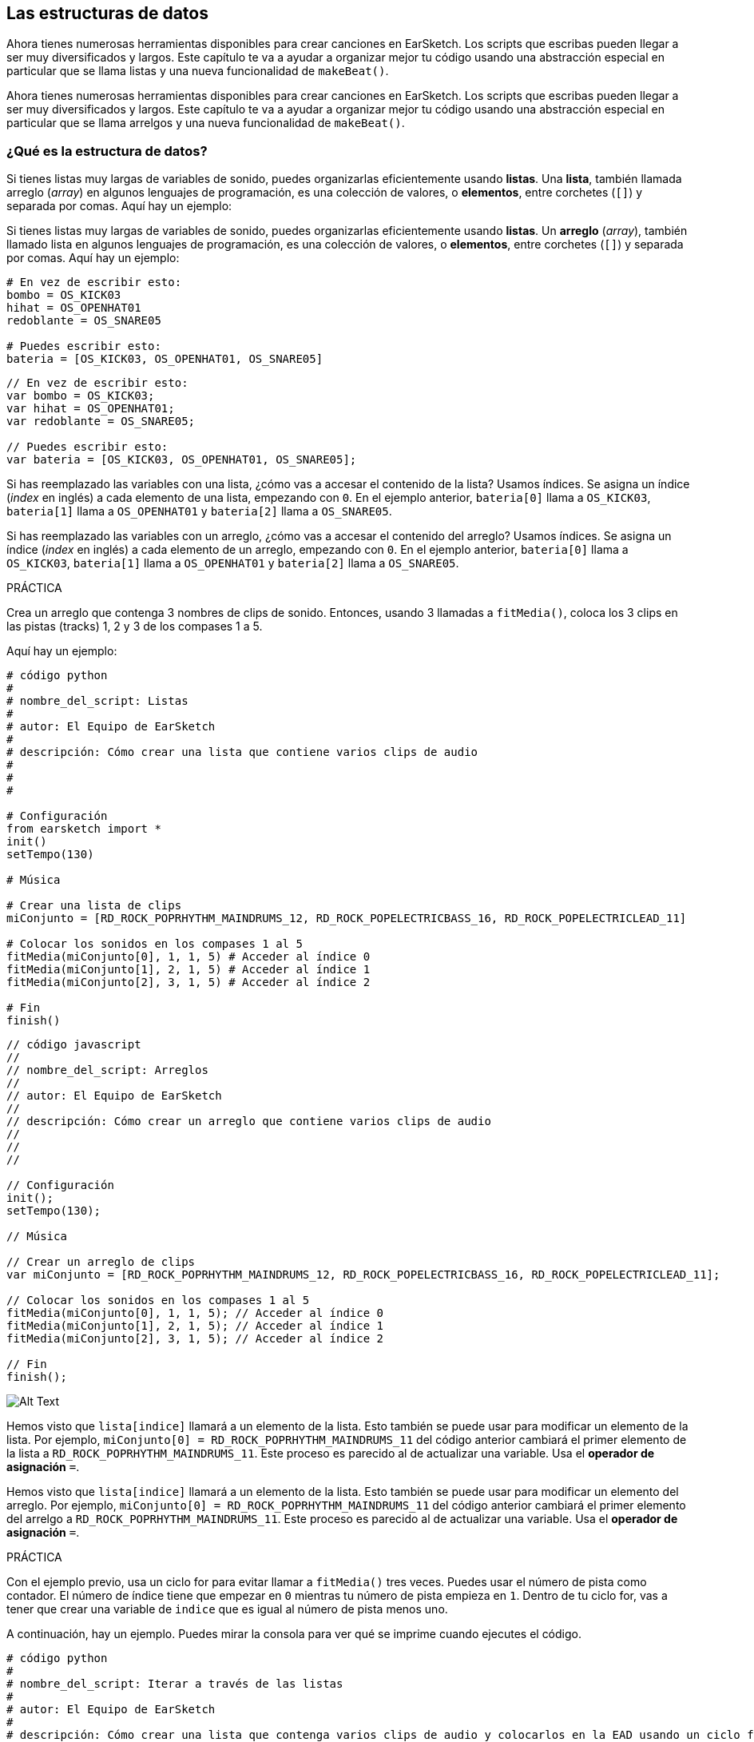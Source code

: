 [[getorganizedwithdatastructures]]
== Las estructuras de datos

:nofooter:

[role="curriculum-python"]
Ahora tienes numerosas herramientas disponibles para crear canciones en EarSketch. Los scripts que escribas pueden llegar a ser muy diversificados y largos. Este capítulo te va a ayudar a organizar mejor tu código usando una abstracción especial en particular que se llama listas y una nueva funcionalidad de `makeBeat()`.

[role="curriculum-javascript"]
Ahora tienes numerosas herramientas disponibles para crear canciones en EarSketch. Los scripts que escribas pueden llegar a ser muy diversificados y largos. Este capítulo te va a ayudar a organizar mejor tu código usando una abstracción especial en particular que se llama arrelgos y una nueva funcionalidad de `makeBeat()`.

[[datastructures]]
=== ¿Qué es la estructura de datos?

[role="curriculum-python"]
Si tienes listas muy largas de variables de sonido, puedes organizarlas eficientemente usando *listas*. Una *lista*, también llamada arreglo (_array_) en algunos lenguajes de programación, es una colección de valores, o *elementos*, entre corchetes (`[]`) y separada por comas. Aquí hay un ejemplo:

[role="curriculum-javascript"]
Si tienes listas muy largas de variables de sonido, puedes organizarlas eficientemente usando *listas*. Un *arreglo* (_array_), también llamado lista en algunos lenguajes de programación, es una colección de valores, o *elementos*, entre corchetes (`[]`) y separada por comas. Aquí hay un ejemplo:

[role="curriculum-python"]
[source, python]
----
# En vez de escribir esto:
bombo = OS_KICK03
hihat = OS_OPENHAT01
redoblante = OS_SNARE05

# Puedes escribir esto:
bateria = [OS_KICK03, OS_OPENHAT01, OS_SNARE05]
----

[role="curriculum-javascript"]
[source, javascript]
----
// En vez de escribir esto:
var bombo = OS_KICK03;
var hihat = OS_OPENHAT01;
var redoblante = OS_SNARE05;

// Puedes escribir esto:
var bateria = [OS_KICK03, OS_OPENHAT01, OS_SNARE05];
----

[role="curriculum-python"]
Si has reemplazado las variables con una lista, ¿cómo vas a accesar el contenido de la lista? Usamos índices. Se asigna un índice (_index_ en inglés) a cada elemento de una lista, empezando con `0`. En el ejemplo anterior, `bateria[0]` llama a `OS_KICK03`, `bateria[1]` llama a `OS_OPENHAT01` y `bateria[2]` llama a `OS_SNARE05`.

[role="curriculum-javascript"]
Si has reemplazado las variables con un arreglo, ¿cómo vas a accesar el contenido del arreglo? Usamos índices. Se asigna un índice (_index_ en inglés) a cada elemento de un arreglo, empezando con `0`. En el ejemplo anterior, `bateria[0]` llama a `OS_KICK03`, `bateria[1]` llama a `OS_OPENHAT01` y `bateria[2]` llama a `OS_SNARE05`.

.PRÁCTICA
****
Crea un arreglo que contenga 3 nombres de clips de sonido.
Entonces, usando 3 llamadas a `fitMedia()`, coloca los 3 clips en las pistas (tracks) 1, 2 y 3 de los compases 1 a 5.
****

Aquí hay un ejemplo:

[role="curriculum-python"]
[source, python]
----
# código python
#
# nombre_del_script: Listas
#
# autor: El Equipo de EarSketch
#
# descripción: Cómo crear una lista que contiene varios clips de audio
#
#
#

# Configuración
from earsketch import *
init()
setTempo(130)

# Música

# Crear una lista de clips
miConjunto = [RD_ROCK_POPRHYTHM_MAINDRUMS_12, RD_ROCK_POPELECTRICBASS_16, RD_ROCK_POPELECTRICLEAD_11]

# Colocar los sonidos en los compases 1 al 5
fitMedia(miConjunto[0], 1, 1, 5) # Acceder al índice 0
fitMedia(miConjunto[1], 2, 1, 5) # Acceder al índice 1
fitMedia(miConjunto[2], 3, 1, 5) # Acceder al índice 2

# Fin
finish()
----

[role="curriculum-javascript"]
[source, javascript]
----
// código javascript
//
// nombre_del_script: Arreglos
//
// autor: El Equipo de EarSketch
//
// descripción: Cómo crear un arreglo que contiene varios clips de audio
//
//
//

// Configuración
init();
setTempo(130);

// Música

// Crear un arreglo de clips
var miConjunto = [RD_ROCK_POPRHYTHM_MAINDRUMS_12, RD_ROCK_POPELECTRICBASS_16, RD_ROCK_POPELECTRICLEAD_11];

// Colocar los sonidos en los compases 1 al 5
fitMedia(miConjunto[0], 1, 1, 5); // Acceder al índice 0
fitMedia(miConjunto[1], 2, 1, 5); // Acceder al índice 1
fitMedia(miConjunto[2], 3, 1, 5); // Acceder al índice 2

// Fin
finish();
----

//.The EarSketch Share window for collaboration (Let Others Edit)

//[caption="Figure 21.4.2: "]

image::../media/U3/18_1_Graphics_ES.jpg[Alt Text]

[role="curriculum-python"]
Hemos visto que `lista[indice]` llamará a un elemento de la lista. Esto también se puede usar para modificar un elemento de la lista. Por ejemplo, `miConjunto[0] = RD_ROCK_POPRHYTHM_MAINDRUMS_11` del código anterior cambiará el primer elemento de la lista a `RD_ROCK_POPRHYTHM_MAINDRUMS_11`. Este proceso es parecido al de actualizar una variable. Usa el *operador de asignación* `=`.

[role="curriculum-javascript"]
Hemos visto que `lista[indice]` llamará a un elemento de la lista. Esto también se puede usar para modificar un elemento del arreglo. Por ejemplo, `miConjunto[0] = RD_ROCK_POPRHYTHM_MAINDRUMS_11` del código anterior cambiará el primer elemento del arrelgo a `RD_ROCK_POPRHYTHM_MAINDRUMS_11`. Este proceso es parecido al de actualizar una variable. Usa el *operador de asignación* `=`.

.PRÁCTICA
****
Con el ejemplo previo, usa un ciclo for para evitar llamar a `fitMedia()` tres veces. Puedes usar el número de pista como contador.
El número de índice tiene que empezar en `0` mientras tu número de pista empieza en `1`. Dentro de tu ciclo for, vas a tener que crear una variable de `indice` que es igual al número de pista menos uno.
****

A continuación, hay un ejemplo. Puedes mirar la consola para ver qué se imprime cuando ejecutes el código.

[role="curriculum-python"]
[source, python]
----
# código python
#
# nombre_del_script: Iterar a través de las listas
#
# autor: El Equipo de EarSketch
#
# descripción: Cómo crear una lista que contenga varios clips de audio y colocarlos en la EAD usando un ciclo for
#
#

# Configuración
from earsketch import *
init()
setTempo(130)

# Música

# Crear una lista de clips
miConjunto = [RD_ROCK_POPRHYTHM_MAINDRUMS_12, RD_ROCK_POPELECTRICBASS_16, RD_ROCK_POPELECTRICLEAD_11]

# Recorrer los elementos de la lista
for pista in range (1,4):
	indice = pista-1
	fitMedia(miConjunto[indice], pista, 1, 5)
	print ("en esta iteracion, pista = " + str(pista) + " e indice = "+ str(indice))

# Fin
finish()
----

[role="curriculum-javascript"]
[source, javascript]
----
"use strict";
// código javascript
//
// nombre_del_script: Iterar a través de arreglos
//
// autor: El Equipo de EarSketch
//
// descripción: Cómo crear un arrelgo que contenga varios clips de audio y colocarlos en la EAD usando un ciclo for
//
//

// Configuración
init();
setTempo(130);

//Música

// Crear un arreglo de clips
var miConjunto = [RD_ROCK_POPRHYTHM_MAINDRUMS_12, RD_ROCK_POPELECTRICBASS_16, RD_ROCK_POPELECTRICLEAD_11];

// Recorrer los elementos del arreglo
for (var pista = 1; pista<4; pista++){
	var indice = pista-1;
	fitMedia(miConjunto[indice], pista, 1, 5);
	println ("en esta iteracion, pista = " + pista + " y indice = "+ indice);
}

//Fin
finish();
----

[role="curriculum-python"]
Un consejo útil: la función len(), con el nombre de la lista como parámetro, devuelve el número de elementos en la lista. Entonces `lista[0]` es el primer elemento de `lista`, y `lista[len(lista)-1]` es el último. Por ejemplo, si `lista = ["Hola", "companeros", "de", "EarSketch"]`, `len(lista)` devuelve `4`. Los índices son `0`, `1`, `2` y `3`. El último índice es 4-1 = 3.

[role="curriculum-javascript"]
Un consejo útil: la propiedad `length` (`arreglo.length`) devuelve el número de elementos del arreglo. Entonces `arreglo[0]` es el primer elemento de `arreglo`, y `arreglo[arreglo.length - 1]` es el último. Por ejemplo, si `arreglo = ["Hola", "companeros", "de", "EarSketch"];`, `arreglo.length` devuelve `4`. Los índices son `0`, `1`, `2` y `3`. El último índice es 4-1 = 3.

[role="curriculum-python"]
.PRÁCTICA
****
Crearemos una introducción aditiva en EarSketch en la cual los instrumentos (pistas) serán añadidos a la música uno por uno a lo largo del tiempo. Por ejemplo, la primera pista empieza en el compás 1; luego la segunda pista empieza en el compás 2, y así sucesivamente. Comúnmente se usa esta técnica en las introducciones de canciones. Escucha https://www.youtube.com/watch?v=L53gjP-TtGEKanye["Power" de Kanye West^].

Usando una lista y un ciclo for, crea este tipo de introducción de los compases 1 a 5. Como en el ejemplo previo, puedes usar `pista` como contador, y tendrás que crear una variable de `indice`. Además, puedes crear una variable de `compas`, usando la función `len()`.
****

[role="curriculum-javascript"]
.PRÁCTICA
****
Crearemos una introducción aditiva en EarSketch en la cual los instrumentos (pistas) serán añadidos a la música uno por uno a lo largo del tiempo. Por ejemplo, la primera pista empieza en el compás 1; luego la segunda pista empieza en el compás 2, y así sucesivamente. Comúnmente se usa esta técnica en las introducciones de canciones. Escucha https://www.youtube.com/watch?v=L53gjP-TtGEKanye["Power" de Kanye West^].

Usando un arreglo y un ciclo for, crea este tipo de introducción de los compases 1 a 5. Como en el ejemplo previo, puedes usar `pista` como contador, y tendrás que crear una variable de `indice`. Además, puedes crear una variable de `compas`, usando la propiedad `length`.
****

Aquí hay un ejemplo:

[role="curriculum-python"]
[source, python]
----
# código python
#
# nombre_del_script: Introducción aditiva
#
# autor: El Equipo de EarSketch
#
# descripción: Cómo crear una introducción aditiva usando la iteración de arreglo
#
#
#

#Configuración
from earsketch import *
init()
setTempo(120)

#Música
sonidosIntroductorios = [HIPHOP_DUSTYGROOVE_003, TECHNO_LOOP_PART_006, HOUSE_SFX_WHOOSH_001, TECHNO_CLUB5THPAD_001]

for compas in range (1, len(sonidosIntroductorios)+1):
	# Sumamos 1 a len(sonidosIntroductorios) porque el segundo argumento de range es exclusivo.
	indice = compas - 1 # El índice de lista comienza en cero.
	pista = compas # Cambia la pista con el compás.
	fitMedia(sonidosIntroductorios[indice], pista, compas, 5)

#Fin
finish()
----

[role="curriculum-javascript"]
[source, javascript]
----
// código javascript
//
// nombre_del_script: Introducción aditiva
//
// autor: El Equipo de Earsketch
//
// descripción: Cómo crear una introducción aditiva usando la iteración de arreglo
//
//
//

//Configuración
init();
setTempo(120);

//Música
var sonidosIntroductorios = [HIPHOP_DUSTYGROOVE_003, TECHNO_LOOP_PART_006, HOUSE_SFX_WHOOSH_001, TECHNO_CLUB5THPAD_001];


for (var compas = 1; compas < sonidosIntroductorios.length + 1; compas++) {
	// Sumamos 1 a sonidosIntroductorios.length porque queremos que compas llegue a sonidosIntroductorios.length.
	var indice = compas - 1; // El índice de lista comienza en cero.
	var pista = compas; // Cambia la pista con compas.
	fitMedia(sonidosIntroductorios[indice], pista, compas, 5);
}

//Fin
finish();
----

{nbsp} +

[[usingdatastructureswithmakebeat]]
=== Usa estructuras de datos con `makeBeat()`

[role="curriculum-python"]
Veremos 2 maneras de usar estructuras de datos con `makeBeat()`. Primero, vamos a considerar cuán similares son las cadenas de caracteres (_strings_) y las listas:

[role="curriculum-javascript"]
Veremos 2 maneras de usar estructuras de datos con `makeBeat()`. Primero, vamos a considerar cuán similares son las cadenas de caracteres (_strings_) y los arreglos:

[role="curriculum-python"]
* Como las listas, las cadenas tienen índices. Un *índice* representa la posición de un carácter particular en una cadena, empezando con 0. Por ejemplo, `"Sarah"[3]` devuelve `a`.
* Se puede usar la función `len()` con cadenas, la cual devuelve el número de caracteres en la cadena. El último carácter está representado por el índice `len(cadena) - 1`.
Se ven los índices de la cadena `"EarSketch"` en la siguiente tabla.

[role="curriculum-javascript"]
* Como los arreglos, las cadenas tienen índices. Un *índice* representa la posición de un carácter particular en una cadena, empezando con 0. Por ejemplo, `"Sarah"[3]` devuelve `a`.
* Se puede usar la propiedad `.length` con cadenas, la cual devuelve el número de caracteres en la cadena. El último carácter está representado por el índice `cadena.length - 1`.
Se ven los índices de la cadena `"EarSketch"` en la siguiente tabla.

[cols="h,^,^,^,^,^,^,^,^,^"]
|===
|Carácter
|E
|a
|r
|S
|k
|e
|t
|c
|h

|Índice
|0
|1
|2
|3
|4
|5
|6
|7
|8
|===

[role="curriculum-python"]
* Se puede concatenar listas de la misma manera que se concatenan cadenas. Usa el operador de concatenación (`+`): la sintaxis es `nuevaLista = listaA + listaB`.

[role="curriculum-javascript"]
* Se puede concatenar arreglos de la misma manera que se concatenan cadenas. Se usa el *método* `concat`. Un método se parece a una función en el sentido de que tiene paréntesis que contienen parámetros. Para usarlo, colócalo después del nombre del arreglo, con un punto: la sintaxis es `nuevoArreglo = arregloA.concat(arregloB)`. Esto se llama *notación de puntos* (o _dot-notation_ en inglés).

[role="curriculum-python"]
* Puedes tener una *subcadena*, también conocida como una porción (_slice_ en inglés) de una cadena más larga. Permite que se divida un ritmo en partes, una técnica popular en la música electrónica y la remezcla. Su sintaxis es `nuevaCadena = viejaCadena[indiceDeComienzo: ultimoIndice]`. La subcadena incluye el carácter `indiceDeComienzo` pero no el carácter `ultimoIndice`. Por ejemplo, `"Sarah[1:4]"` devolverá `"ara"`. Puedes hacer lo mismo con listas: `listaNueva = viejaLista[indiceDeComienzo: ultimoIndice]`.

[role="curriculum-javascript"]
* Puedes tener una *subcadena*, también conocida como una porción (_slice_ en inglés) de una cadena más larga. Permite que se divida un ritmo en partes, una técnica popular en la música electrónica y la remezcla. Su sintaxis es `nuevaCadena = viejaCadena.substring(indiceDeComienzo, ultimoIndice)`. La subcadena incluye el carácter `indiceDeComienzo` pero no el carácter `ultimoIndice`. Por ejemplo, `"Sarah.substring(1, 4)"` devolverá `"ara"`. Puedes hacer lo mismo con arreglos, usando el método `slice()`: `listaNueva = viejaLista.slice(indiceDeComienzo, ultimoIndice)`. `concat()`, `substring()` y `slice()` son métodos y todos usan la notación de puntos.

[role="curriculum-python"]
.PRÁCTICA
****
En un nuevo script:

. Crea 4 variables: 2 cadenas de tiempos (`cadenaA` y `cadenaB`) y 2 listas de clips de sonido (`sonidosA` y `sonidosB`).
. Imprime el segundo carácter de cada cadena.
. Imprime el último elemento de tus listas.
. Crea e imprime `cadenaC`, la concatenación de `cadenaA` y `cadenaB`.
. Crea e imprime `sonidosC`, la concatenación de tus `sonidosA`, `sonidosB` y `sonidosA` otra vez.
. Crea e imprime `cadenaD`, la porción de `cadenaC` del segundo al quinto carácter inclusive.
. Crea e imprime `sonidosD`, la porción de `sonidosC` del tercer al último elemento inclusive.
****

[role="curriculum-javascript"]
.PRÁCTICA
****
En un nuevo script:

. Crea 4 variables: 2 cadenas de tiempos (`cadenaA` y `cadenaB`) y 2 arreglos de clips de sonido (`sonidosA` y `sonidosB`).
. Imprime el segundo carácter de cada cadena.
. Imprime el último elemento de tus arreglos.
. Crea e imprime `cadenaC`, la concatenación de `cadenaA` y `cadenaB`.
. Crea e imprime `sonidosC`, la concatenación de tus `sonidosA`, `sonidosB` y `sonidosA` otra vez.
. Crea e imprime `cadenaD`, la porción de `cadenaC` del segundo al quinto carácter inclusive.
. Crea e imprime `sonidosD`, la porción de `sonidosC` del tercer al último elemento inclusive.
****

Aquí está un ejemplo de una solución:

[role="curriculum-python"]
[source, python]
----
# código python
#
# nombre_del_script: Operaciones de cadenas y listas
#
# autor: El Equipo de EarSketch
#
# descripción: Mostrar lo que podemos hacer con listas y cadenas
#
#
#

#Configuración
from earsketch import *
init()
setTempo(120)

# Crear mis cadenas de tiempos y listas
cadenaA = "0+++----0+++--0+"
cadenaB = "0-0-0-0-----0-0-"
sonidosA = [RD_FUTURE_DUBSTEP_MAINBEAT_1, RD_FUTURE_DUBSTEP_BASSWOBBLE_2, RD_POP_SFX_NOISERHYTHM_1]
sonidosB = [YG_GOSPEL_GUITAR_2, YG_GOSPEL_ORGAN_2]

# Imprime el segundo carácter de cada cadena.
print(cadenaA[1])
print(cadenaB[1])

# Imprime el último elemento de tus listas.
print(sonidosA[len(sonidosA) - 1])
print(sonidosB[len(sonidosB) - 1])

# Crea e imprime cadenaC, la concatenación de cadenaA y cadenaB.
cadenaC = cadenaA + cadenaB
print(cadenaC)

# Crea e imprime sonidosC, la concatenación de tus sonidosA, sonidosB y sonidosA otra vez.
sonidosC = sonidosA + sonidosB + sonidosA
print(sonidosC)

# Crea e imprime cadenaD, la porción de cadenaC del segundo al quinto carácter inclusive.
cadenaD = cadenaC[1: 5]
print(cadenaD)

# Crea e imprime sonidosD, la porción de cadenaC del tercer al último elemento inclusive.
sonidosD = sonidosC[2:len(sonidosC)]
print(sonidosD)

#Fin
finish()
----

[role="curriculum-javascript"]
[source, javascript]
----
"use strict";

// código javascript
//
// nombre_del_script: Operaciones de cadenas y arreglos
//
// autor: El Equipo de EarSketch
//
// descripción: Mostrar lo que podemos hacer con listas y arreglos
//
//

// Configuración
init()
setTempo(120)

// Crear mis cadenas de tiempos y arreglos
var cadenaA = "0+++----0+++--0+";
var cadenaB = "0-0-0-0-----0-0-";
var sonidosA = [RD_FUTURE_DUBSTEP_MAINBEAT_1, RD_FUTURE_DUBSTEP_BASSWOBBLE_2, RD_POP_SFX_NOISERHYTHM_1];
var sonidosB = [YG_GOSPEL_GUITAR_2, YG_GOSPEL_ORGAN_2];

// Imprime el segundo carácter de cada cadena.

println(cadenaA[1]);
println(cadenaB[1]);

// Imprime el último elemento de tus arreglos.

println(sonidosA[sonidosA.length - 1]);
println(sonidosB[sonidosB.length - 1]);

// Crea e imprime cadenaC, la concatenación de cadenaA y cadenaB.

var cadenaC = cadenaA + cadenaB
println(cadenaC);

// Crea e imprime sonidosC, la concatenación de tus sonidosA, sonidosB y sonidosA otra vez.

var sonidosC = (sonidosA.concat(sonidosB)).concat(sonidosA)
println(sonidosC);

// Crea e imprime cadenaD, la porción de cadenaC del segundo al quinto carácter inclusive.

var cadenaD = cadenaC.substring(1, 5)
println(cadenaD);

// Crea e imprime sonidosD, la porción de cadenaC del tercer al último elemento inclusive.

var sonidosD = sonidosC.slice(2, sonidosC.length)
println(sonidosD);

// Fin
finish();
----

Éste es un ejemplo de cómo se puede usar operaciones de cadenas con `makeBeat()`:

[role="curriculum-python curriculum-mp4"]
[[video13py]]
video::./videoMedia/013-03-Substrings-PY.mp4[]

[role="curriculum-javascript curriculum-mp4"]
[[video13js]]
video::./videoMedia/013-03-Substrings-JS.mp4[]

[role="curriculum-python"]
[source, python]
----
# código python
#
# nombre_del_script: Operaciones de cadenas
#
# autor: El Equipo de EarSketch
#
# descripción: Expandir una cadena de tiempos a una cadena de tiempos más larga
#
#

# Configuración
from earsketch import *
init()
setTempo(120)

# Música
ritmoInicial = "0+0+00-00+++-0++"
instrBateria = RD_UK_HOUSE_MAINBEAT_10

def expansor(cadenaDeTiempos):
  nuevoRitmo = ""
  for i in range(0, len(cadenaDeTiempos)):
    porcionDelRitmo = cadenaDeTiempos[0: i]
    nuevoRitmo = nuevoRitmo + porcionDelRitmo
  # Devuelve la nueva cadena de tiempos para poder usarla fuera de la función.
  return nuevoRitmo

ritmoFinal = expansor(ritmoInicial)
print ritmoFinal

# makeBeat(instrBateria, 1, 1, ritmoInicial) # Cadena de tiempos inicial
makeBeat(instrBateria, 1, 1, ritmoFinal)

# Fin
finish()
----

[role="curriculum-javascript"]
[source, javascript]
----
// código javascript
//
// nombre_del_script: Operaciones de cadenas
//
// autor: El Equipo de EarSketch
//
// descripción: Expandir una cadena de tiempos en una cadena de tiempos más larga

//
//
//

// Configuración
init();
setTempo(120);

// Música
var ritmoInicial = "0+0+00-00+++-0++";
var instrBateria = RD_UK_HOUSE_MAINBEAT_10;

function expansor(cadenaDeTiempos){
  var nuevoRitmo = "";
  for (var i = 0; i < cadenaDeTiempos.length; i = i + 1){
    porcionDelRitmo = cadenaDeTiempos.substring(0, i);
    nuevoRitmo = nuevoRitmo + porcionDelRitmo;
  }
  // Devuelve la nueva cadena de tiempos para poder usarla fuera de la función.
  return nuevoRitmo;
}

var ritmoFinal = expansor(ritmoInicial);
println(ritmoFinal);

// makeBeat(instrBateria, 1, 1, ritmoInicial); // Cadena de tiempos inicial
makeBeat(instrBateria, 1, 1, ritmoFinal);

// Fin
finish();
----

[role="curriculum-python"]
Por último, `makeBeat()` puede tener múltiples clips de sonido a la vez. Esto permite que se coloquen todos los sonidos percusivos en una pista usando sólo una línea de `makeBeat()`. En vez de colocar tu archivo de sonido como primer argumento, vas a crear una lista de archivos de sonido. En tu cadena de tiempos, en vez de sólo usar `0` para indicar que se toque un sonido, puedes usar los números de `0` a `9`. Estos números se refieren a un índice en tu lista de sonidos. Mira el siguiente ejemplo de sintaxis de un programa antes y después de combinar sus argumentos en una sola pista, usando un ritmo típico de beatbox que alterna entre dos sonidos.

[role="curriculum-javascript"]
Por último, `makeBeat()` puede tener múltiples clips de sonido a la vez. Esto permite que se coloquen todos los sonidos percusivos en 1 pista usando sólo una línea de `makeBeat()`. En vez de colocar tu archivo de sonido como primer argumento, vas a crear un arreglo de archivos de sonido. En tu cadena de tiempos, en vez de sólo usar `0` para indicar que se toque un sonido, puedes usar los números de `0` a `9`. Estos números se refieren a un índice en tu arreglo de sonidos. Mira el siguiente ejemplo de sintaxis de un programa antes y después de combinar sus argumentos en una sola pista, usando un ritmo típico de beatbox que alterna entre dos sonidos.

[role="curriculum-python"]
[source, python]
----
# código python
#
# nombre_del_script: Hacer una batería
#
# autor: El Equipo de EarSketch
#
# descripción: Usar listas con makeBeat()
#

# Configuración
from earsketch import *
init()
setTempo(100)

# Antes, había una pista por cada sonido (compás 1):
bombo = OS_KICK05
redoblante = OS_SNARE01
ritmoDeBombo = "0+++----0+++----"
ritmoDeRedoblante = "----0+++----0+++"
makeBeat(bombo, 1, 1, ritmoDeBombo)
makeBeat(redoblante, 2, 1, ritmoDeRedoblante)

# Ahora, podemos combinarlos (compás 3):
bateria = [OS_KICK05, OS_SNARE01]
ritmo = "0+++1+++0+++1+++"
makeBeat(bateria, 1, 3, ritmo)

# Fin
finish()

----

[role="curriculum-javascript"]
[source, javascript]
----
// código javascript
//
// nombre_del_script: Hacer una batería
//
// autor: El Equipo de EarSketch
//
// descripción: Usar arreglos con makeBeat()
//
//
//

// Configuración
init();
setTempo(100);

// Música
// Antes, había una pista por cada sonido (compás 1):
var bombo = OS_KICK05;
var redoblante = OS_SNARE01;
var ritmoDeBombo = "0+++----0+++----";
var ritmoDeRedoblante = "----0+++----0+++";
makeBeat(bombo, 1, 1, ritmoDeBombo);
makeBeat(redoblante, 2, 1, ritmoDeRedoblante);

// Ahora, podemos combinarlos (compás 3):
var bateria = [OS_KICK05, OS_SNARE01];
var ritmo = "0+++1+++0+++1+++";
makeBeat(bateria, 1, 3, ritmo);

//Fin
finish();
----

{nbsp} +

.PRÁCTICA
****
Copia el ejemplo del programa del capítulo 3.4 que cubre ritmos por género. Modifica el código para que sólo haya una línea `makeBeat()` por cada género. A veces se toca el hihat a la misma vez que se toca el bombo o el redoblante. Si es el caso, puedes tener una línea `makeBeat()` sólo para el hihat.
****

Aquí está la solución:

[role="curriculum-python"]
[source,python]
----
# código python
#
# nombre_del_script: Ejemplos de ritmos
#
# autor: El Equipo de EarSketch
#
# descripción: Crear ritmos con diferentes ejemplos de géneros
#
#
#

# Configuración
from earsketch import *
init()
setTempo(110)

# Clips de sonido
bateria = [OS_KICK05, OS_SNARE01, OS_CLOSEDHAT01]

# Ritmo de rock en el compás 1
makeBeat(bateria, 1, 1, "0+++1+++0+++1+++")
makeBeat(bateria, 2, 1, "2+2+2+2+2+2+2+2+")

# Ritmo de hip hop en el compás 3
makeBeat(bateria, 1, 3, "0+++1++1+10+1+++")
makeBeat(bateria, 2, 3, "2+2+2+2+2+2+2+2+")

# Ritmo de jazz en el compás 5
makeBeat(bateria, 2, 5, "2++2+22++2+22++2")

# Ritmo de dembow (latino, caribeño) en el compás 7
makeBeat(bateria, 1, 7, "0++10+1+0++10+1+")

# Fin
finish()
----

[role="curriculum-javascript"]
[source,javascript]
----
"use strict";

// código javascript
//
// nombre_del_script: Ejemplos de ritmos
//
// autor: El Equipo de EarSketch
//
// descripción: Crear ritmos con diferentes ejemplos de género
//
//

// Configuración
init();
setTempo(110);

// Clips de sonido
var bateria = [OS_KICK05, OS_SNARE01, OS_CLOSEDHAT01];

// Ritmo de rock en el compás 1
makeBeat(bateria, 1, 1, "0+++1+++0+++1+++");
makeBeat(bateria, 2, 1, "2+2+2+2+2+2+2+2+");

// Ritmo de hip hop en el compás 3
makeBeat(bateria, 1, 3, "0+++1++1+10+1+++");
makeBeat(bateria, 2, 3, "2+2+2+2+2+2+2+2+");

// Ritmo de jazz en el compás 5
makeBeat(bateria, 2, 5, "2++2+22++2+22++2");

// Ritmo de dembow (latino, caribeño) en el compás 7
makeBeat(bateria, 1, 7, "0++10+1+0++10+1+");

// Fin
finish();
----

{nbsp} +

.PRÁCTICA
****
Usando lo que has aprendido en este capítulo, crea ritmos que te gusten con `makeBeat()`. Puedes mirar el video del capítulo 3.4 sobre los ritmos por género. No te olvides que puedes ejecutar tu código, escuchar lo que has creado y modificarlo hasta que te suene bien.
****

{nbsp} +

[[evaluatingcorrectness]]
=== Evalúa la exactitud

¡Felicitaciones, ahora has adquirido habilidades musicales y para programar que permiten que seas creativo con EarSketch! Por último, queremos asegurarnos que tu código esté lo más limpio posible. Estos son algunos elementos que puedes revisar:

[role="curriculum-python"]
* *Concisión* significa que el código es breve y cumple su objetivo eficazmente. Aquí están algunas preguntas que pueden ayudarte a escribir código más conciso:
** ¿Copié y pegué llamadas a función múltiples veces seguidas? Si la respuesta es sí, ¡simplifícalas con un ciclo!
** ¿Estoy volviendo a usar algunos bloques de código? Si la respuesta es sí, ¡ponlos en una función!
** ¿Hay constantes de sonido o expresiones matemáticas que uso repetidamente en mi código? Si la respuesta es sí, ¡asigna variables a las constantes o expresiones! Una lista también podría ser útil.
* La *claridad* tiene que ver con cuán bien el código comunica su función y la intención del programador. Si tus compañeros se pierden en o se confunden con tu código, probablemente no es claro. Éstas son algunas preguntas para ayudarte a clarificar tu código:
** ¿Completé los comentarios introductorios con mi título de script, autor y descripción?
** ¿Son descriptivos los nombres de mis variables y funciones? Si no son, cámbialos.
** ¿He usado comentarios para explicar cada bloque de código y cualquier línea de código que sea potencialmente confusa?
** ¿He usado estructuras computacionales como funciones personalizadas y ciclos para ayudar a organizar mi código?
** ¿La estructura de mi script refleja la estructura de mi canción? Esto ayuda a que la lectura fluya bien.

[role="curriculum-javascript"]
* *Concisión* significa que el código es breve y cumple su objetivo eficazmente. Aquí están algunas preguntas que pueden ayudarte a escribir código más conciso:
** ¿Copié y pegué llamadas a función múltiples veces seguidas? Si la respuesta es sí, ¡simplifícalas con un ciclo!
** ¿Estoy volviendo a usar algunos bloques de código? Si la respuesta es sí, ¡ponlos en una función!
** ¿Hay constantes de sonido o expresiones matemáticas que uso repetidamente en mi código? Si la respuesta es sí, ¡asigna variables a las constantes o expresiones! Un arreglo también podría ser útil.
* La *claridad* tiene que ver con cuán bien el código comunica su función y la intención del programador. Si tus compañeros se pierden en o se confunden con tu código, probablemente no es claro. Éstas son algunas preguntas para ayudarte a clarificar tu código:
** ¿Completé los comentarios introductorios con mi título de script, autor y descripción?
** ¿Son descriptivos los nombres de mis variables y funciones? Si no son, cámbialos.
** ¿He usado comentarios para explicar cada bloque de código y cualquier línea de código que sea potencialmente confusa?
** ¿He usado estructuras computacionales como funciones personalizadas y ciclos para ayudar a organizar mi código?
** ¿La estructura de mi script refleja la estructura de mi canción? Esto ayuda a que la lectura fluya bien.

En la programación, es común escuchar las *opiniones de tus compañeros*. Te ayudan a mejorar tu programa y música. Las opiniones tienen que ser *constructivas*, lo cual quiere decir que ayudan al compañero con su desempeño en vez de desanimarlo. Cuando des tus opiniones:

* *Sé específico* - Menciona bloques y líneas específicos del código y compases y pistas específicos de la música.
* *Sé descriptivo* - Explica tu razonamiento y el proceso que usarías para mejorar un script.
* *Ten en cuenta la visión y las metas musicales de tu compañero* - Tus propios gustos musicales no deberían ser un factor cuando evalúes la música de tu compañero.
* *Sé positivo* - Además de comentar sobre lo que se debe mejorar, destaca los mejores bloques de código y pasajes musicales.
* *No hagas comparaciones* - Reconoce que el código de tu compañero es propio de él o ella. No se trata de una competencia entre tu código y el código de otros compañeros.

Asimismo, cuando recibas las opiniones de otros:

* *Sé específico* - Indica cuál de los bloques o líneas de código y cuál de las pistas o compases de música te están causando problemas. Esto permitirá que tus compañeros te proporcionen comentarios más útiles.
* *Escucha* - Espera hasta que tu compañero haya terminado de hablar antes de responder. Presta mucha atención a la información que tu compañero está impartiendo. Escribe comentarios de código basándose en sus opiniones. Estos comentarios pueden ser útiles mientras haces tus revisiones.
* *Haz preguntas* - Pregunta sobre la lógica de lo que te haga dudar. Pregunta de problemas, errores, coherencia musical o cualquier elemento de la corrección.

[role="curriculum-python"]
.PRÁCTICA
****
Crea una canción completa y pide que tu compañero dé sus opiniones para mejorarla. Aquí están algunas ideas para ayudarte a arrancar:

* Siempre es recomendable pensar en un tema para tu canción y una estructura antes de comenzar. Tu estructura puede ser tan sencilla como ABA.
* Empieza a seleccionar sonidos y probar cosas. Crea sonidos y variables de cadenas de tiempos, y usa llamadas a `fitMedia()` y a `makeBeat()`. Puedes cargar tus propios sonidos.
* Cuando sea útil, crea ciclos for y funciones personalizadas.
* Añade efectos usando `setEffect()`. Puedes añadir un _fade in_, _fade out_, algún efecto de retardo, reverberación...
* Puedes usar una declaración condicional para mezclar tu canción (adaptar el volumen de cada pista).
* Puedes pedir respuestas del usuario para modificar parte de tu canción.
* Si es necesario, coloca algunos elementos dentro de una lista.
****

[role="curriculum-javascript"]
.PRÁCTICA
****
Crea una canción completa y pide que tu compañero dé sus opiniones para mejorarla. Aquí están algunas ideas para ayudarte a arrancar:

* Siempre es recomendable pensar en un tema para tu canción y una estructura antes de comenzar. Tu estructura puede ser tan sencilla como ABA.
* Empieza a seleccionar sonidos y probar cosas. Crea sonidos y variables de cadenas de tiempos, y usa llamadas a `fitMedia()` y a `makeBeat()`. Puedes cargar tus propios sonidos.
* Cuando sea útil, crea ciclos for y funciones personalizadas.
* Añade efectos usando `setEffect()`.  Puedes añadir un _fade in_, _fade out_, algún efecto de retardo, reverberación...
* Puedes usar una declaración condicional para mezclar tu canción (adaptar el volumen de cada pista).
* Puedes pedir respuestas del usuario para modificar parte de tu canción.
* Si es necesario, coloca algunos elementos dentro de una lista.
****

[[chapter9summary]]
=== Resumen del capítulo 9

[role="curriculum-python"]
* Una *lista* es una colección de valores combinados en una sola entidad que almacena datos eficientemente. Lo que se almacena dentro de una lista se llaman elementos y pueden ser de cualquier tipo de dato.
* Como en las cadenas, se asigna un índice a los elementos de la lista. Los índices de lista empiezan en 0.
* Se accede a los elementos de lista usando la notación de corchetes, como en `miLista[1]`. Se puede acceder a los caracteres de una cadena de la misma manera: `miCadena[1]`.
* La función `len()` devuelve el número de elementos en una lista, o el número de caracteres en una cadena. La sintaxis es `len(lista)`.
* Las listas y los arreglos pueden ser concatenados y divididos en porciones usando *operaciones de listas*, un conjunto de herramientas para modificar una lista.
* La sintaxis para crear un subgrupo de una lista existente más larga es `nuevaLista = viejaLista[indiceDeComienzo: ultimoIndice]`.
* Se pueden combinar listas usando el operador de concatenación, `+`, tal como `nuevaLista = listaA + listaB`.
* `makeBeat()` puede crear ritmos de múltiples clips a la vez al formular una cadena de tiempos que haga referencia a índices diferentes de una lista. `makeBeat()` puede acceder a clips con índices 0 a 9, siempre y cuando estén almacenados en la misma lista.
* Intercambiar información constructiva con otros es una manera de recibir las *opiniones de tus compañeros/as*. Este proceso proporciona la oportunidad de aprender de los demás.

[role="curriculum-javascript"]
* Un *arreglo* es una colección de valores combinados en una sola entidad que almacena datos eficientemente. Lo que se almacena dentro de un arreglo se llaman elementos y pueden ser de cualquier tipo de dato.
* Como en las cadenas, se asigna un índice a los elementos del arreglo. Los índices del arreglo empiezan en 0.
* Se accede a los elementos de arreglo usando la notación de corchetes, como en `miArreglo[1]`. Se puede acceder a los caracteres de una cadena de la misma manera: `miCadena[1]`.
* La propiedad `length` devuelve el número de elementos en un arreglo, o el número de caracteres en una cadena. La sintaxis es `arreglo.length` o `cadena.length`.
* Los arreglos pueden ser concatenados y divididos en porciones usando *operaciones de arreglos*, un conjunto de herramientas para modificar un arreglo.
* La sintaxis para sacar una porción de un arreglo existente más grande es `nuevoArreglo = viejoArreglo.slice(indiceDeComienzo, ultimoIndice)`.
* La sintaxis para sacar una subcadena de una cadena más grande es `nuevaCadena = viejaCadena.substring(indiceDeComienzo, ultimoIndice)`.
* Se pueden combinar arreglos usando el método `concat()`, tal como `nuevoArreglo = arregloA.concat(arregloB)`.
* `makeBeat()` puede crear ritmos de múltiples clips a la vez al formular una cadena de tiempos que haga referencia a índices diferentes de un arreglo. `makeBeat()` puede acceder a clips con índices 0 a 9, siempre y cuando estén almacenados en el mismo arreglo.
* Intercambiar información constructiva con otros es una manera de recibir las *opiniones de tus compañeros/as*. Este proceso proporciona la oportunidad de aprender de los demás.

[[chapter-questions]]
=== Preguntas

[question]
--
¿Cuál de la siguientes operaciones se usa para unir listas/arreglos?

[answers]
* La concatenación
* Dividirlas en porciones
* La combinación
* La adición
--

[question]
--
¿Cuál es el número de índice del primer elemento de una lista en Python?

[answers]
* `0`
* `1`
* `2`
* `-1`
--

[question]
--
¿Qué devuelve `len(miLista)`?

[answers]
* El número de elementos en `miLista`
* Los tipos de datos de `miLista`
* Los elementos de `miLista`
* La anchura de `miLista`
--

[question]
--
¿Cuál es la sintaxis que se usa para concatenar dos listas (`listaA` y `listaB`)?

[answers]
* `listaA + listaB`
* `listaA ++ listaB`
* `listaA and listaB`
* `listaB + listaA`
--

[question]
--
¿Cómo se saca una lista de viejaLista que no incluya ni el primer ni el último elemento?

[answers]
* `viejaLista[1:len(viejaLista) - 1]`
* `viejaLista[1:len(viejaLista)]`
* `viejaLista[0:len(viejaLista)]`
* `viejaLista[2:len(viejaLista) - 1]`
--

[question]
--
¿Cuál es el número de índice del primer elemento de un arreglo en Javascript?

[answers]
* `0`
* `1`
* `2`
* `-1`
--

[question]
--
¿Qué devuelve `miArreglo.length`?

[answers]
* El número de elementos en `miArreglo`
* Los tipos de datos de `miArreglo`
* Los elementos de `miArreglo`
* La anchura de `miArreglo`
--

[question]
--
¿Cuál es la sintaxis para concatenar dos arreglos (`arregloA` y `arregloB`)?

[answers]
* `arregloA.concat(arregloB)`
* `arregloA.concatenate(arregloB)`
* `arregloB.concat(arregloA)`
* `arregloA.concatenate(arregloB)`
--

[question]
--
¿Cómo se saca un arreglo de `viejoArreglo` que no incluya ni el primer ni el último elemento?

[answers]
* `viejoArreglo.slice(1, viejoArreglo.length - 1)`
* `viejoArreglo.slice(1, viejoArreglo.length)`
* `viejoArreglo.slice(0, viejoArreglo.length)`
* `viejoArreglo.slice(2:viejoArreglo.length - 1)`
--

[[conclusion]]
=== Conclusión

¡Muchísimas gracias por participar en la aventura de EarSketch! Ojalá que te hayas divertido y aprendido muchas cosas usando esta herramienta :) ¡Hay más cosas que descubrir en los <<optional, optional chapters>>!

////
Thank you video
////